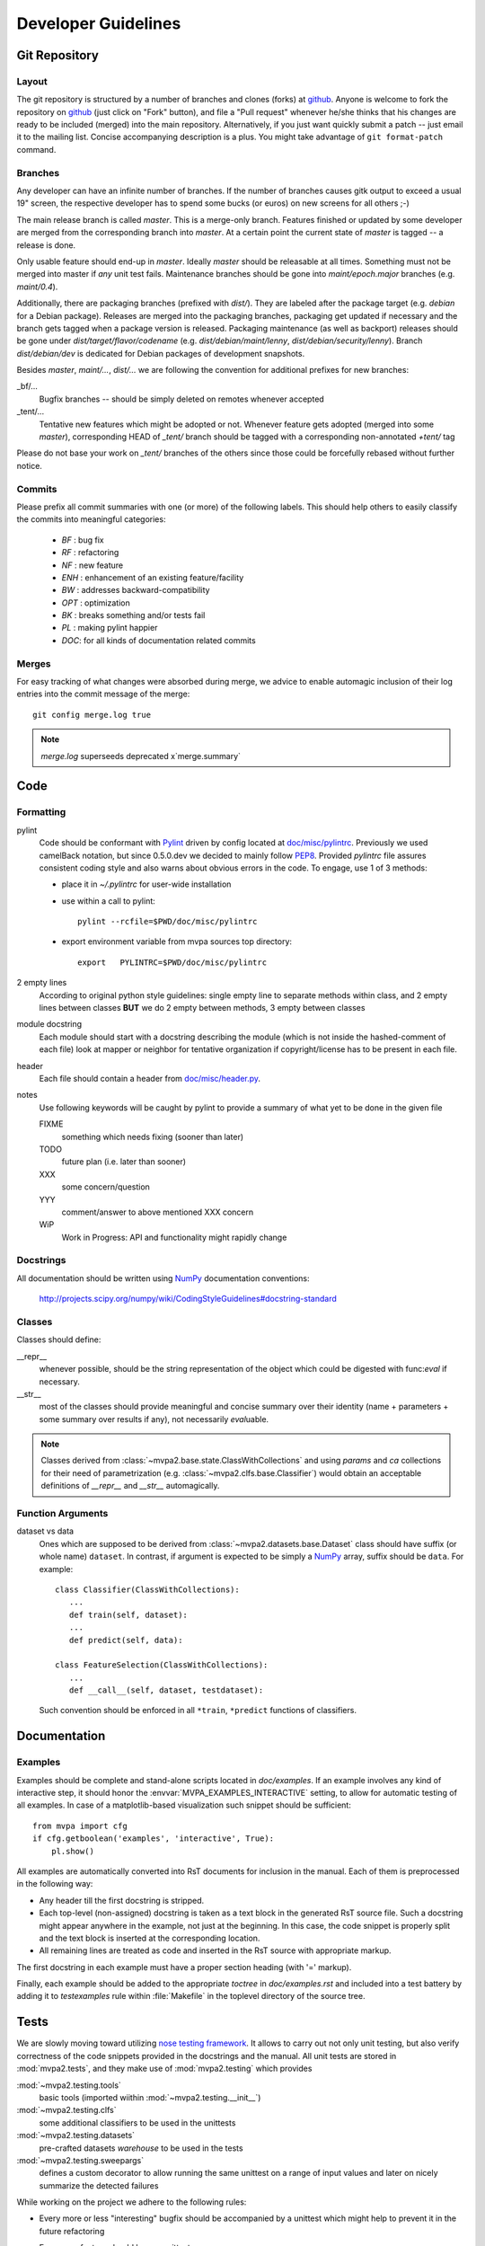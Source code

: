 .. -*- mode: rst; fill-column: 79 -*-
.. vi: set ft=rst sts=4 ts=4 sw=4 et tw=79:
  ### ### ### ### ### ### ### ### ### ### ### ### ### ### ### ### ### ### ###
  #
  #   See COPYING file distributed along with the PyMVPA package for the
  #   copyright and license terms.
  #
  ### ### ### ### ### ### ### ### ### ### ### ### ### ### ### ### ### ### ###

.. _chap_devguide:

********************
Developer Guidelines
********************

Git Repository
==============

Layout
------

The git repository is structured by a number of branches and clones (forks) at
github_.
Anyone is welcome to fork the repository on github_ (just click on "Fork"
button), and file a "Pull request" whenever he/she thinks that his changes are
ready to be included (merged) into the main repository.  Alternatively, if you
just want quickly submit a patch -- just email it to the mailing list.
Concise accompanying description is a plus. You might take advantage of
``git format-patch`` command.

.. _github: http://github.com/PyMVPA/PyMVPA/


Branches
--------

Any developer can have an infinite number of branches. If the number of
branches causes gitk output to exceed a usual 19" screen, the respective
developer has to spend some bucks (or euros) on new screens for all others
;-)

The main release branch is called *master*. This is a merge-only branch.
Features finished or updated by some developer are merged from the
corresponding branch into *master*. At a certain point the current state of
*master* is tagged -- a release is done.

Only usable feature should end-up in *master*. Ideally *master* should be
releasable at all times. Something must not be merged into master if *any* unit
test fails.  Maintenance branches should be gone into *maint/epoch.major*
branches (e.g. *maint/0.4*).

Additionally, there are packaging branches (prefixed with *dist/*). They are
labeled after the package target (e.g. *debian* for a Debian package). Releases
are merged into the packaging branches, packaging get updated if necessary and
the branch gets tagged when a package version is released.  Packaging
maintenance (as well as backport) releases should be gone under
*dist/target/flavor/codename* (e.g. *dist/debian/maint/lenny*,
*dist/debian/security/lenny*).  Branch *dist/debian/dev* is dedicated for
Debian packages of development snapshots.

Besides *master*, *maint/...*, *dist/...* we are following the convention for
additional prefixes for new branches:

_bf/...
  Bugfix branches -- should be simply deleted on remotes whenever accepted
_tent/...
  Tentative new features which might be adopted or not.  Whenever feature gets
  adopted (merged into some *master*), corresponding HEAD of *_tent/* branch
  should be tagged with a corresponding non-annotated *+tent/* tag

Please do not base your work on *_tent/* branches of the others since those
could be forcefully rebased without further notice.

Commits
-------

Please prefix all commit summaries with one (or more) of the following labels.
This should help others to easily classify the commits into meaningful
categories:

  * *BF* : bug fix
  * *RF* : refactoring
  * *NF* : new feature
  * *ENH* : enhancement of an existing feature/facility
  * *BW* : addresses backward-compatibility
  * *OPT* : optimization
  * *BK* : breaks something and/or tests fail
  * *PL* : making pylint happier
  * *DOC*: for all kinds of documentation related commits

.. _reST: http://docutils.sourceforge.net/docs/ref/rst/restructuredtext.html
.. _EmacsreST: http://docutils.sourceforge.net/docs/user/emacs.html
.. _Pylint: http://packages.debian.org/unstable/python/pylint


Merges
------

For easy tracking of what changes were absorbed during merge, we
advice to enable automagic inclusion of their log entries into the
commit message of the merge::

  git config merge.log true

.. note::

  `merge.log` superseeds deprecated x`merge.summary`


Code
====

Formatting
----------

pylint
   Code should be conformant with Pylint_ driven by config located at
   `doc/misc/pylintrc <misc/pylintrc>`__.  Previously we used camelBack
   notation, but since 0.5.0.dev we decided to mainly follow PEP8_.  Provided
   *pylintrc* file assures consistent coding style and also warns about obvious
   errors in the code. To engage, use 1 of 3 methods:

   - place it in *~/.pylintrc* for user-wide installation
   - use within a call to pylint::

       pylint --rcfile=$PWD/doc/misc/pylintrc

   - export environment variable from mvpa sources top directory::

       export   PYLINTRC=$PWD/doc/misc/pylintrc

2 empty lines
   According to original python style guidelines: single empty line to
   separate methods within class, and 2 empty lines between classes
   **BUT** we do 2 empty between methods, 3 empty between classes
module docstring
   Each module should start with a docstring describing the module
   (which is not inside the hashed-comment of each file) look at
   mapper or neighbor for tentative organization if copyright/license
   has to be present in each file.
header
   Each file should contain a header from `doc/misc/header.py <misc/header.py>`__.
notes
   Use following keywords will be caught by pylint to provide a
   summary of what yet to be done in the given file

   FIXME
     something which needs fixing (sooner than later)
   TODO
     future plan (i.e. later than sooner)
   XXX
     some concern/question
   YYY
     comment/answer to above mentioned XXX concern
   WiP
     Work in Progress: API and functionality might rapidly change

.. _PEP8: http://www.python.org/dev/peps/pep-0008/


Docstrings
----------

All documentation should be written using NumPy_ documentation conventions:

  http://projects.scipy.org/numpy/wiki/CodingStyleGuidelines#docstring-standard


Classes
-------

Classes should define:

__repr__
  whenever possible, should be the string representation of the object which
  could be digested with func:`eval` if necessary.
__str__
  most of the classes should provide meaningful and concise summary
  over their identity (name + parameters + some summary over results
  if any), not necessarily *eval*\uable.

.. note::
   Classes derived from :class:`~mvpa2.base.state.ClassWithCollections` and
   using `params` and `ca` collections for their need of parametrization
   (e.g. :class:`~mvpa2.clfs.base.Classifier`) would obtain an acceptable
   definitions of `__repr__` and `__str__` automagically.


Function Arguments
------------------

dataset vs data
  Ones which are supposed to be derived from :class:`~mvpa2.datasets.base.Dataset` class should
  have suffix (or whole name) ``dataset``. In contrast, if argument is
  expected to be simply a NumPy_ array, suffix should be ``data``. For
  example::

    class Classifier(ClassWithCollections):
       ...
       def train(self, dataset):
       ...
       def predict(self, data):

    class FeatureSelection(ClassWithCollections):
       ...
       def __call__(self, dataset, testdataset):


  Such convention should be enforced in all ``*train``,
  ``*predict`` functions of classifiers.

.. _NumPy: http://numpy.scipy.org/



Documentation
=============

Examples
--------

Examples should be complete and stand-alone scripts located in `doc/examples`.
If an example involves any kind of interactive step, it should honor the
:envvar:`MVPA_EXAMPLES_INTERACTIVE` setting, to allow for automatic testing of
all examples. In case of a matplotlib-based visualization such snippet should
be sufficient::

  from mvpa import cfg
  if cfg.getboolean('examples', 'interactive', True):
      pl.show()

All examples are automatically converted into RsT documents for inclusion in the
manual. Each of them is preprocessed in the following way:

* Any header till the first docstring is stripped.
* Each top-level (non-assigned) docstring is taken as a text block in the
  generated RsT source file. Such a docstring might appear anywhere in the
  example, not just at the beginning. In this case, the code snippet is
  properly split and the text block is inserted at the corresponding location.
* All remaining lines are treated as code and inserted in the RsT source with
  appropriate markup.

The first docstring in each example must have a proper section heading (with '='
markup).

Finally, each example should be added to the appropriate `toctree` in
`doc/examples.rst` and included into a test battery by adding it to
`testexamples` rule within :file:`Makefile` in the toplevel directory of the
source tree.


Tests
=====

We are slowly moving toward utilizing `nose testing framework`_.  It allows to
carry out not only unit testing, but also verify correctness of the code
snippets provided in the docstrings and the manual.
All unit tests are stored in :mod:`mvpa2.tests`, and they make use of
:mod:`mvpa2.testing` which provides

:mod:`~mvpa2.testing.tools`
  basic tools (imported wiithin :mod:`~mvpa2.testing.__init__`)
:mod:`~mvpa2.testing.clfs`
  some additional classifiers to be used in the unittests
:mod:`~mvpa2.testing.datasets`
  pre-crafted datasets *warehouse* to be used in the tests
:mod:`~mvpa2.testing.sweepargs`
  defines a custom decorator to allow running the same
  unittest on a range of input values and later on nicely summarize the
  detected failures

While working on the project we adhere to the following rules:

* Every more or less "interesting" bugfix should be accompanied by a
  unittest which might help to prevent it in the future refactoring
* Every new feature should have a unittest
* Unit tests that might be non-deterministic (e.g. depending on classifier
  performance, which is turn is randomly initialized) should be made conditional
  like this:

    >>> from mvpa import cfg
    >>> if cfg.getboolean('tests', 'labile', default='yes'):
    ...     pass

* Every additional unit test submodule (or a unittest method itself) requiring
  specific external being present should make use of
  :func:`~mvpa2.testing.tools.skip_if_no_external`, e.g.

    >>> from mvpa2.testing import *
    >>> skip_if_no_external('numpy')


Furthermore we encourage detailed docstrings for the classes, including
*Examples* section with the demonstration of most typical use cases and aspects
of the classes.  Those snippets are also part of the tests battery

.. _`nose testing framework`: http://somethingaboutorange.com/mrl/projects/nose



Changelog
=========

The PyMVPA changelog is located in the toplevel directory of the source tree
in the `Changelog` file. The content of this file should be formated as
restructured text to make it easy to put it into manual appendix and on the
website.

This changelog should neither replicate the VCS commit log nor the
distribution packaging changelogs (e.g. debian/changelog). It should be
focused on the user perspective and is intended to list rather macroscopic
and/or important changes to the module, like feature additions or bugfixes in
the algorithms with implications to the performance or validity of results.

It may list references to 3rd party bug trackers, in case the reported bugs
match the criteria listed above.

Changelog entries should be tagged with the name of the developer(s) (mainly)
involved in the modification -- initials are sufficient for people
contributing regularly.

Changelog entries should be added whenever something is ready to be merged
into the master branch, not necessarily with a release already approaching.



Extending PyMVPA
================

This section shall provide a developer with the necessary pieces of information
for writing extensions to PyMVPA. The guidelines given here, must be obeyed
to ensure a maximum of compatibilty and inter-operability. As a consequence,
all modifications that introduce changes to the basic interfaces outlined below
have to be documented here and also should be announced in the changelog.


Adding an External Dependency
-----------------------------

Introducing new external dependencies should be done in a completely optional
fashion. This includes both build-dependencies and runtime dependencies.
With `mvpa2.base.externals` PyMVPA provides a simple framework to test the
availability of certain external components and publish the results of the
tests throughout PyMVPA.


Adding a new Dataset type
-------------------------

 * Required interface for Mapper.
 * only new subclasses of MappedDataset + new Mappers (all other as
   improvements into the Dataset base class)?

go into `mvpa2/datasets/`


Adding a new Classifier
-----------------------

To add a new classifier implementation it is sufficient to create a new
sub-class of :class:`~mvpa2.clfs.base.Classifier` and add implementations of the following methods:

`__init__(**kwargs)`
    Additional arguments and keyword arguments may be added, but the base-class
    contructor has to be called with `**kwargs`!

`_train(dataset)`
    Has to train the classifier when it is called with a :class:`~mvpa2.datasets.base.Dataset`. Successive
    calls to this methods always have to train the classifier on the respective
    datasets. An eventually existing prior training status has to be cleared
    automatically. Nothing is returned.

`_predict(data)`
    Unlike `_train()` the method is not called with a :class:`~mvpa2.datasets.base.Dataset` instance, but
    with any sequence of data samples (e.g. arrays). It has to return a
    sequence of predictions, one for each data sample.

With this minimal implementation the classifier provides some useful
functionality, by automatically storing some relevant information upon request
in conditional attributes.

.. autoconditional: clfs.base Classifier

Supported conditional attributes:

================== ==============================================   =========
       Name         Description                                      Default
------------------ ----------------------------------------------   ---------
feature_ids         Feature IDS which were used for the actual       Disabled
                    training.
predicting_time     Time (in seconds) which took classifier to       Enabled
                    predict.
predictions         Most recent set of predictions.                  Enabled
trained_dataset     The dataset it has been trained on.              Disabled
trained_targets     Set of unique labels it has been trained on.     Enabled
training_stats      Confusion matrix of learning performance.        Disabled
training_time       Time (in seconds) which took classifier to       Enabled
                    train.
values              Internal classifier values the most recent       Disabled
                    predictions are based on.
================== ==============================================   =========

If any intended functionality cannot be realized be implementing above methods.
The :class:`~mvpa2.clfs.base.Classifier` class offers some additional methods that might be overridden
by sub-classes. For all methods described below it is strongly recommended to
call the base-class methods at the end of the implementation in the sub-class
to preserve the full functionality.

`_pretrain(dataset)`
    Called with the :class:`~mvpa2.datasets.base.Dataset` instance that shall be trained with, but before
    the actual training is performed.

`_posttrain(dataset)`
    Called with the :class:`~mvpa2.datasets.base.Dataset` instance the classifier was trained on, just after
    training was performed.

`_prepredict(data)`
    Called with the data samples the classifier should do a prediction with,
    just before the actual `_predict()` call.

`_postpredict(data, result)`
    Called with the data sample for which predictions were made and the
    resulting predictions themselves.


Source code files of all classifier implementations go into `mvpa2/clfs/`.



Outstanding Questions:

    * when ca and when properties?


Adding a new Measure
--------------------

There are few possible base-classes for new measures (former sensitivity
analyzers).  First, :class:`~mvpa2.measures.base.Measure` can directly be sub-classed. It is a base
class for any measure to be computed on a :class:`~mvpa2.datasets.base.Dataset`. This is the more generic
approach. In the most of the cases, measures are to be reported per each
feature, thus :class:`~mvpa2.measures.base.FeaturewiseMeasure` should serve as a base class in those
cases. Furthermore, for measures that make use of some classifier and extract
the sensitivities from it, :class:`~mvpa2.measures.base.Sensitivity` (derived from
:class:`~mvpa2.measures.base.FeaturewiseMeasure`) is a more appropriate base-class, as it provides
some additional useful functionality for this use case (e.g. training a
classifier if needed).

.. TODO: deprecate transformers etc

All measures (actually all objects based on :class:`~mvpa2.measures.base.Measure`)
support a `transformer` keyword argument to their constructor. The functor
passed as its value is called with the to be returned results and its outcome
is returned as the final results. By default no transformation is performed.

If a :class:`~mvpa2.measures.base.Measure` computes a characteristic, were both large positive and
large negative values indicate high relevance, it should nevertheless *not*
return absolute sensitivities, but set a default transformer instead that takes
the absolute (e.g. plain `np.absolute` or a convinience wrapper Absolute_).

To add a new measure implementation it is sufficient to create a new sub-class
of :class:`~mvpa2.measures.base.Measure` (or :class:`~mvpa2.measures.base.FeaturewiseMeasure`, or :class:`~mvpa2.measures.base.Sensitivity`) and add an
implementation of the `_call(dataset)` method. It will be called with an
instance of :class:`~mvpa2.datasets.base.Dataset`. :class:`~mvpa2.measures.base.FeaturewiseMeasure` (e.g. :class:`~mvpa2.measures.base.Sensitivity` as well)
has to return a vector of featurewise sensitivity scores.

.. autoconditional: measures.base Measure

Supported conditional attributes:

================== ==============================================   =========
       Name         Description                                      Default
------------------ ----------------------------------------------   ---------
null_prob           Conditional attribute.                           Enabled
raw_results         Computed results before applying any             Disabled
                    transformation algorithm.
================== ==============================================   =========

Source code files of all sensitivity analyzer implementations go into
`mvpa2/measures/`.


Classifier-independent Sensitivity Analyzers
^^^^^^^^^^^^^^^^^^^^^^^^^^^^^^^^^^^^^^^^^^^^

Nothing special.


Classifier-based Sensitivity Analyzers
^^^^^^^^^^^^^^^^^^^^^^^^^^^^^^^^^^^^^^

A :class:`~mvpa2.measures.base.Sensitivity` behaves exactly like its
classifier-independent sibling, but additionally provides support for embedding
the necessary classifier and handles its training upon request
(boolean `force_train` keyword argument of the constructor). Access to the
embedded classifier object is provided via the `clf` property.

.. autoconditional: measures.base Sensitivity

Supported conditional attributes:

================== ==============================================   =========
       Name         Description                                      Default
------------------ ----------------------------------------------   ---------
base_sensitivities  Stores basic sensitivities if the sensitivity    Disabled
                    relies on combining multiple ones.
null_prob           Conditional attribute.                           Enabled
raw_results         Computed results before applying any             Disabled
                    transformation algorithm.
================== ==============================================   =========


Outstanding Questions:

  * What is a :class:`mvpa2.measures.base.ProxyClassifierSensitivityAnalyzer` useful for?
  * Shouldn't there be a `sensitivities` state?


.. _Absolute: api/mvpa2.misc.transformers-module.html#Absolute



Adding a new Algorithm
----------------------

go into `mvpa2/algorithms/`



Developer-TODO
==============

Things to implement for the next release (Release goals)
--------------------------------------------------------

* A part of below restructuring TODO but is separate due to it importance:
  come up with cleaner hierarchy and tagging of classifiers and regressions --
  now they are all `Classifier`

* Unify parameter naming across all classifiers and come up with a labeling
  guideline for future classifier implementations and wrappers::

   Numeric parameters can be part of .params Collection now, so they are
   joined together.

* Provide sufficient documentation about internal variable naming to make
  Harvester/Harvesting functionality usable. Currently the user is supposed
  to know, how a particular *local* variable is called to be able to harvest
  e.g. `feature_ids` of classifiers over cross-validation folds::

    class.HARVESTABLE={'blah' : ' some description'}

    Add information on HARVESTABLE and ConditionalAttribute
    Collectable -> Attribute

    base.attributes

* Restructure code base (incl. renaming and moving pieces)

  Let's use the following list to come up with a nice structure for all
  logical components we have:

  * Datasets

  * Sensitivity analyzers (maybe: featurewise measures)
    * Classifier sensitivities (SVM, SMLR) -> respective classifiers
    * ANOVA                         -> mvpa2.measures.anova
    * Noise perturbation ->         -> mvpa2.measures.noisepertrubation
    * meta-algorithms (splitting)   -> mvpa2.measures

   FeaturewiseMeasure?

  * Mappers::
      mvpa2.mappers (AKA mvpa2.projections mvpa2.transformers)

    * Along with PCA/ICA mappers, we should add a PLS mapper::

        PCA.train(learningdataset)
           .forward,
           .backward

        Package pychem for Debian, see how to use from PyMVPA! ;-) Same for MDP
        (i.e. use from pymvpa)


  * Feature selection algorithms
      * Simple thresholding
      * RFE
      * IFS

  * .mapper conditional attribute

        mvpa2.featsel (NB no featsel.featsel.featsel more than 4 times!)
        mvpa2.featsel.rfe
        mvpa2.featsel.ifs

  * several base classes with framework infrastructure (Harvester,
    ClassWithCollections, virtual properties, ...)

  * Transfer error calculation
  * Cross-validation support
  * Monte-Carlo-based significance testing
  * Dataset splitter
  * Metrics and distance functions
  * Functions operating on dataset for preprocessing or transformations
  * Commandline interface support
  * Functions to generate artificial datasets
  * Error functions (i.e. for TransferError)
  * Custom exception types
  * Python 2.5 copy() aka external code shipped with PyMVPA
  * Several helpers for data IO
  * Left-over from the last attempt to establish a generic parameter
    interface
  * Detrending (operating on Datasets)
  * Result 'Transformers' to be used with 'transformer=' kwarg
  * Debugging and verbosity infrastructure
  * plus additional helpers, ranging from simple to complex scattered
    all over the place

* Resultant hierarchy:

  - mvpa

    + datasets
    + clfs
    + measures
    + featsel


* Add ability to add/modify custom attributes to a dataset.
* Possibly make NiftiDataset default to float32 when it sees that the data are
  ints.
* Add kernel methods as option to all classifiers, not just SVMs.  For example, you
  should be able to run a predefined or custom kernel on the samples going into SMLR.
* TransferError needs to know what type of data to send to any specific ErrorFX.  Right
  now there is only support for predictions and labels, but the area under the ROC and
  the correlation-based error functions expect to receive the "values" or "probabilities"
  from a classifier.  Just to make this harder, every classifier is different.  For
  example, a ridge regression's predictions are continuous values, whereas for a SVM you
  need to pass in the probabilities.

  For binary:       1 value
      multiclass:   1 value, or N values

* In a related issue, the predictions and values ca of the classifiers need to have
  a consistent format.  Currently, SVM returns a list of dictionaries for values and SMLR
  returns a NumPy_ ndarray.



Long and medium term TODOs (aka stuff that has been here forever)
-----------------------------------------------------------------

 * selected_ids -> implement via MaskMapper?

   yoh:
        it might be preferable to manipulate/expose MaskMapper instead
        of plain list of selected_ids within FeatureSelection classes

 * unify naming of working/testing

    * transerror.py for instance uses testdata/trainingdata
    * rfe.py dataset, testdataset

 * implement proper cloning of classifiers. untrain() doesn't work in some
   cases, since we can create somewhat convolved object definitions so it is
   hard, if not impossible, to get to all used classifiers. See for
   instance clfswh['SVM/Multiclass+RFE']. We can't get all the way into
   classifier-based sensitivity analyzer. Thus instead of tracking all
   the way down in hierarchy, we should finally create proper
   'parametrization' handling of classifiers, so we could easily clone
   basic ones (which might have active SWIG bindings), and top-level
   ones should implement .clone() themselves. or may be some other
   way, but things should be done. Or may be via proper implementation of
   __reduce__ etc

 * mvpa2.misc.warning may be should use stock python warnings module instead of
   custom one?

 * ConfusionBasedError -> InternalError ?

 * Renaming of the modules
   transerror.py -> errors.py

 * SVM: get_sv and get_sv_coef return very 'packed' presentation
   whenever classifier is multiclass. Thus they have to be unpacked
   before proper use (unless it is simply a binary classifier).

 * Regression tests: for instance using sample dataset which we have
   already, run doc/examples/searchlight.py and store output to
   validate against. Probably the best would be to create a regression
   test suite within unit tests which would load the dataset and run
   various algorithms on it a verify the results against previously
   obtained (and dumped to the disk)

 * feature_selector -- may be we should return a tuple
   (selected_ids, discarded_ids)?

   Michael:
        Is there any use case for that? ElementSelector can 'select' and
        'discard' already. DO we need both simultaneously?

 * Non-linear SVM RFE

 *  ParameterOptimizer
    (might be also OptimizedClassifier which uses parameterOptimizer
    internally but as the result there is a classifier which
    automatically optimizes its parameters. It is close in idea to
    classifier based on RFE)



Building a binary installer on MacOS X 10.5
===========================================

A simple way to build a binary installer for Mac OS is bdist_mpkg_. This is
a setuptools extension that uses the proper native parts of MacOS to build the
installer. However, for PyMVPA there are two problems with bdist_mpkg_:
1. PyMVPA uses distutils not setuptools and 2. current bdist_mpkg_ 0.4.3 does
not work for MacOS X 10.5 (Leopard). But both can be solved.

Per 1) A simple wrapper script in `tools/mpkg_wrapper.py` will enable the use of
setuptools on top of distutils, while keeping the distutils part in a usable
state.

Per 2) The following patch (against 0.4.3.) makes bdist_mpkg_ compatible with
MacOS 10.5. It basically changes the way bdist_mpkg_ determined the GID of the
admin group. 10.5 removed the `nidump` command::


  diff -rNu bdist_mpkg-0.4.3/bdist_mpkg/tools.py bdist_mpkg-0.4.3.leopard/bdist_mpkg/tools.py
  --- bdist_mpkg-0.4.3/bdist_mpkg/tools.py	2006-07-09 00:39:00.000000000 -0400
  +++ bdist_mpkg-0.4.3.leopard/bdist_mpkg/tools.py	2008-08-21 07:43:35.000000000 -0400
  @@ -79,15 +79,12 @@
               yield os.path.join(root, fn)

   def get_gid(name, _cache={}):
  -    if not _cache:
  -        for line in os.popen('/usr/bin/nidump group .'):
  -            fields = line.split(':')
  -            if len(fields) >= 3:
  -                _cache[fields[0]] = int(fields[2])
  -    try:
  -        return _cache[name]
  -    except KeyError:
  -        raise ValueError('group %s not found' % (name,))
  +    for line in os.popen("dscl . -read /Groups/" + name + " PrimaryGroupID"):
  +        fields = [f.strip() for f in line.split(':')]
  +        if fields[0] == "PrimaryGroupID":
  +            return fields[1]
  + 
  +    raise ValueError('group %s not found' % (name,))

   def find_root(path, base='/'):
       """

.. _bdist_mpkg: http://undefined.org/python/#bdist_mpkg

